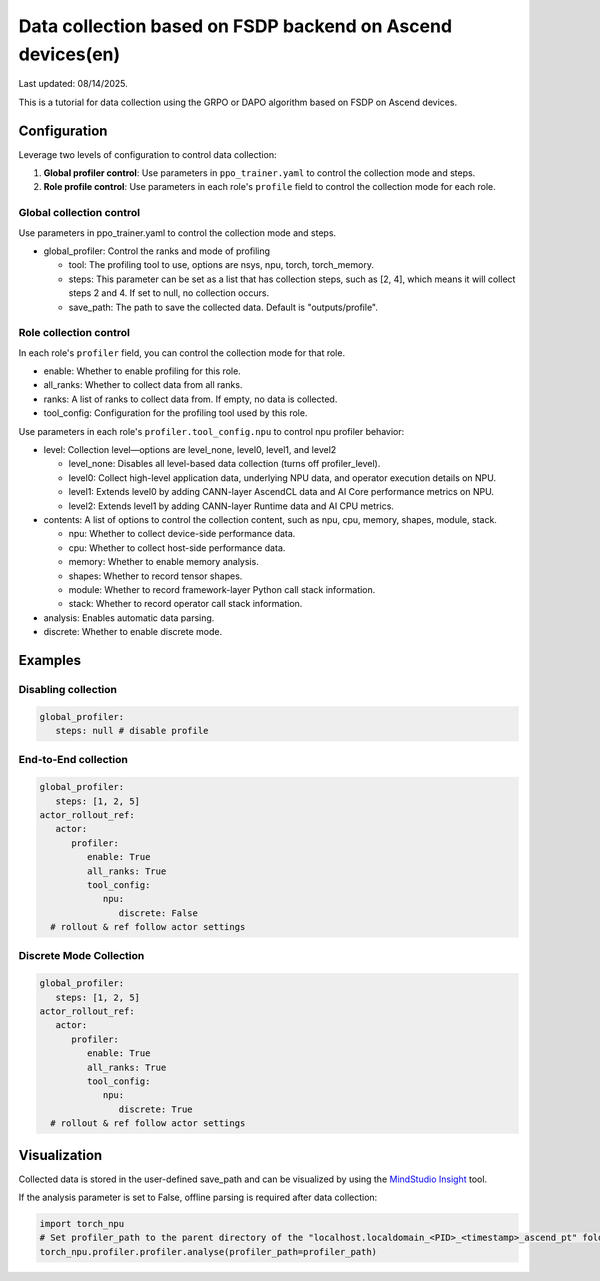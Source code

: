 Data collection based on FSDP backend on Ascend devices(en)
==========================================================================================

Last updated: 08/14/2025.

This is a tutorial for data collection using the GRPO or DAPO algorithm
based on FSDP on Ascend devices.

Configuration
-------------

Leverage two levels of configuration to control data collection:

1. **Global profiler control**: Use parameters in ``ppo_trainer.yaml`` to control the collection mode and steps.
2. **Role profile control**: Use parameters in each role's ``profile`` field to control the collection mode for each role.

Global collection control
~~~~~~~~~~~~~~~~~~~~~~~~~

Use parameters in ppo_trainer.yaml to control the collection mode
and steps.

-  global_profiler: Control the ranks and mode of profiling

   -  tool: The profiling tool to use, options are nsys, npu, torch,
      torch_memory.
   -  steps: This parameter can be set as a list that has
      collection steps, such as [2, 4], which means it will collect steps 2
      and 4. If set to null, no collection occurs.
   -  save_path: The path to save the collected data. Default is
      "outputs/profile".


Role collection control
~~~~~~~~~~~~~~~~~~~~~~~~~~~~~~

In each role's ``profiler`` field, you can control the collection mode for that role.

-  enable: Whether to enable profiling for this role.
-  all_ranks: Whether to collect data from all ranks.
-  ranks: A list of ranks to collect data from. If empty, no data is collected.
-  tool_config: Configuration for the profiling tool used by this role.

Use parameters in each role's ``profiler.tool_config.npu`` to control npu profiler behavior:

-  level: Collection level—options are level_none, level0, level1, and
   level2

   -  level_none: Disables all level-based data collection (turns off
      profiler_level).
   -  level0: Collect high-level application data, underlying NPU data,
      and operator execution details on NPU.
   -  level1: Extends level0 by adding CANN-layer AscendCL data and AI
      Core performance metrics on NPU.
   -  level2: Extends level1 by adding CANN-layer Runtime data and AI
      CPU metrics.

-  contents: A list of options to control the collection content, such as
   npu, cpu, memory, shapes, module, stack.
   
   -  npu: Whether to collect device-side performance data.
   -  cpu: Whether to collect host-side performance data.
   -  memory: Whether to enable memory analysis.
   -  shapes: Whether to record tensor shapes.
   -  module: Whether to record framework-layer Python call stack
      information.
   -  stack: Whether to record operator call stack information.

-  analysis: Enables automatic data parsing.
-  discrete: Whether to enable discrete mode.


Examples
--------

Disabling collection
~~~~~~~~~~~~~~~~~~~~

.. code:: yaml

      global_profiler:
         steps: null # disable profile

End-to-End collection
~~~~~~~~~~~~~~~~~~~~~

.. code:: yaml

      global_profiler:
         steps: [1, 2, 5]
      actor_rollout_ref:
         actor:
            profiler:
               enable: True
               all_ranks: True
               tool_config:
                  npu:
                     discrete: False
        # rollout & ref follow actor settings


Discrete Mode Collection
~~~~~~~~~~~~~~~~~~~~~~~~

.. code:: yaml

      global_profiler:
         steps: [1, 2, 5]
      actor_rollout_ref:
         actor:
            profiler:
               enable: True
               all_ranks: True
               tool_config:
                  npu:
                     discrete: True
        # rollout & ref follow actor settings


Visualization
-------------

Collected data is stored in the user-defined save_path and can be
visualized by using the `MindStudio Insight <https://www.hiascend.com/document/detail/zh/mindstudio/80RC1/GUI_baseddevelopmenttool/msascendinsightug/Insight_userguide_0002.html>`_ tool.

If the analysis parameter is set to False, offline parsing is required after data collection:

.. code:: python

    import torch_npu
    # Set profiler_path to the parent directory of the "localhost.localdomain_<PID>_<timestamp>_ascend_pt" folder
    torch_npu.profiler.profiler.analyse(profiler_path=profiler_path)